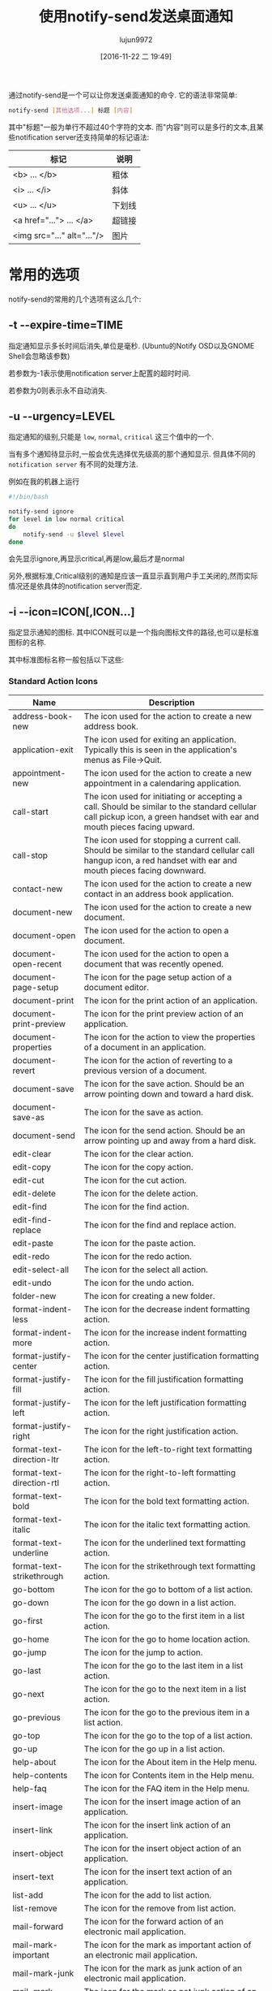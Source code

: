 #+TITLE: 使用notify-send发送桌面通知
#+AUTHOR: lujun9972
#+TAGS: linux和它的小伙伴
#+DATE: [2016-11-22 二 19:49]
#+LANGUAGE:  zh-CN
#+OPTIONS:  H:6 num:nil toc:t \n:nil ::t |:t ^:nil -:nil f:t *:t <:nil


通过notify-send是一个可以让你发送桌面通知的命令. 它的语法非常简单:
#+BEGIN_SRC sh
  notify-send [其他选项...] 标题 [内容]
#+END_SRC

其中"标题"一般为单行不超过40个字符的文本. 
而"内容"则可以是多行的文本,且某些notification server还支持简单的标记语法:
| 标记                          | 说明      |
|-------------------------------+-----------|
| <b> ... </b> 	               | 粗体    |
| <i> ... </i> 	               | 斜体  |
| <u> ... </u> 	               | 下划线 |
| <a href="..."> ... </a> 	    | 超链接 |
| <img src="..." alt="..."/> 	 | 图片   |

* 常用的选项
notify-send的常用的几个选项有这么几个:

** -t --expire-time=TIME
指定通知显示多长时间后消失,单位是毫秒. (Ubuntu的Notify OSD以及GNOME Shell会忽略该参数)

若参数为-1表示使用notification server上配置的超时时间.

若参数为0则表示永不自动消失.

** -u --urgency=LEVEL
指定通知的级别,只能是 =low=, =normal=, =critical= 这三个值中的一个.

当有多个通知待显示时,一般会优先选择优先级高的那个通知显示. 但具体不同的 =notification server= 有不同的处理方法.

例如在我的机器上运行
#+BEGIN_SRC sh
  #!/bin/bash

  notify-send ignore
  for level in low normal critical
  do
      notify-send -u $level $level
  done
#+END_SRC
会先显示ignore,再显示critical,再是low,最后才是normal

另外,根据标准,Critical级别的通知是应该一直显示直到用户手工关闭的,然而实际情况还是依具体的notification server而定.

** -i --icon=ICON[,ICON...]
指定显示通知的图标. 其中ICON既可以是一个指向图标文件的路径,也可以是标准图标的名称.

其中标准图标名称一般包括以下这些:

*** Standard Action Icons

| Name                      | 	Description                                                                                                                                                             |
|---------------------------+---------------------------------------------------------------------------------------------------------------------------------------------------------------------------|
| address-book-new          | 	The icon used for the action to create a new address book.                                                                                                              |
| application-exit          | 	The icon used for exiting an application. Typically this is seen in the application's menus as File->Quit.                                                              |
| appointment-new           | 	The icon used for the action to create a new appointment in a calendaring application.                                                                                  |
| call-start                | 	The icon used for initiating or accepting a call. Should be similar to the standard cellular call pickup icon, a green handset with ear and mouth pieces facing upward. |
| call-stop                 | 	The icon used for stopping a current call. Should be similar to the standard cellular call hangup icon, a red handset with ear and mouth pieces facing downward.        |
| contact-new               | 	The icon used for the action to create a new contact in an address book application.                                                                                    |
| document-new              | 	The icon used for the action to create a new document.                                                                                                                  |
| document-open             | 	The icon used for the action to open a document.                                                                                                                        |
| document-open-recent      | 	The icon used for the action to open a document that was recently opened.                                                                                               |
| document-page-setup       | 	The icon for the page setup action of a document editor.                                                                                                                |
| document-print            | 	The icon for the print action of an application.                                                                                                                        |
| document-print-preview    | 	The icon for the print preview action of an application.                                                                                                                |
| document-properties       | 	The icon for the action to view the properties of a document in an application.                                                                                         |
| document-revert           | 	The icon for the action of reverting to a previous version of a document.                                                                                               |
| document-save             | 	The icon for the save action. Should be an arrow pointing down and toward a hard disk.                                                                                  |
| document-save-as          | 	The icon for the save as action.                                                                                                                                        |
| document-send             | 	The icon for the send action. Should be an arrow pointing up and away from a hard disk.                                                                                 |
| edit-clear                | 	The icon for the clear action.                                                                                                                                          |
| edit-copy                 | 	The icon for the copy action.                                                                                                                                           |
| edit-cut                  | 	The icon for the cut action.                                                                                                                                            |
| edit-delete               | 	The icon for the delete action.                                                                                                                                         |
| edit-find                 | 	The icon for the find action.                                                                                                                                           |
| edit-find-replace         | 	The icon for the find and replace action.                                                                                                                               |
| edit-paste                | 	The icon for the paste action.                                                                                                                                          |
| edit-redo                 | 	The icon for the redo action.                                                                                                                                           |
| edit-select-all           | 	The icon for the select all action.                                                                                                                                     |
| edit-undo                 | 	The icon for the undo action.                                                                                                                                           |
| folder-new                | 	The icon for creating a new folder.                                                                                                                                     |
| format-indent-less        | 	The icon for the decrease indent formatting action.                                                                                                                     |
| format-indent-more        | 	The icon for the increase indent formatting action.                                                                                                                     |
| format-justify-center     | 	The icon for the center justification formatting action.                                                                                                                |
| format-justify-fill       | 	The icon for the fill justification formatting action.                                                                                                                  |
| format-justify-left       | 	The icon for the left justification formatting action.                                                                                                                  |
| format-justify-right      | 	The icon for the right justification action.                                                                                                                            |
| format-text-direction-ltr | 	The icon for the left-to-right text formatting action.                                                                                                                  |
| format-text-direction-rtl | 	The icon for the right-to-left formatting action.                                                                                                                       |
| format-text-bold          | 	The icon for the bold text formatting action.                                                                                                                           |
| format-text-italic        | 	The icon for the italic text formatting action.                                                                                                                         |
| format-text-underline     | 	The icon for the underlined text formatting action.                                                                                                                     |
| format-text-strikethrough | 	The icon for the strikethrough text formatting action.                                                                                                                  |
| go-bottom                 | 	The icon for the go to bottom of a list action.                                                                                                                         |
| go-down                   | 	The icon for the go down in a list action.                                                                                                                              |
| go-first                  | 	The icon for the go to the first item in a list action.                                                                                                                 |
| go-home                   | 	The icon for the go to home location action.                                                                                                                            |
| go-jump                   | 	The icon for the jump to action.                                                                                                                                        |
| go-last                   | 	The icon for the go to the last item in a list action.                                                                                                                  |
| go-next                   | 	The icon for the go to the next item in a list action.                                                                                                                  |
| go-previous               | 	The icon for the go to the previous item in a list action.                                                                                                              |
| go-top                    | 	The icon for the go to the top of a list action.                                                                                                                        |
| go-up                     | 	The icon for the go up in a list action.                                                                                                                                |
| help-about                | 	The icon for the About item in the Help menu.                                                                                                                           |
| help-contents             | 	The icon for Contents item in the Help menu.                                                                                                                            |
| help-faq                  | 	The icon for the FAQ item in the Help menu.                                                                                                                             |
| insert-image              | 	The icon for the insert image action of an application.                                                                                                                 |
| insert-link               | 	The icon for the insert link action of an application.                                                                                                                  |
| insert-object             | 	The icon for the insert object action of an application.                                                                                                                |
| insert-text               | 	The icon for the insert text action of an application.                                                                                                                  |
| list-add                  | 	The icon for the add to list action.                                                                                                                                    |
| list-remove               | 	The icon for the remove from list action.                                                                                                                               |
| mail-forward              | 	The icon for the forward action of an electronic mail application.                                                                                                      |
| mail-mark-important       | 	The icon for the mark as important action of an electronic mail application.                                                                                            |
| mail-mark-junk            | 	The icon for the mark as junk action of an electronic mail application.                                                                                                 |
| mail-mark-notjunk         | 	The icon for the mark as not junk action of an electronic mail application.                                                                                             |
| mail-mark-read            | 	The icon for the mark as read action of an electronic mail application.                                                                                                 |
| mail-mark-unread          | 	The icon for the mark as unread action of an electronic mail application.                                                                                               |
| mail-message-new          | 	The icon for the compose new mail action of an electronic mail application.                                                                                             |
| mail-reply-all            | 	The icon for the reply to all action of an electronic mail application.                                                                                                 |
| mail-reply-sender         | 	The icon for the reply to sender action of an electronic mail application.                                                                                              |
| mail-send                 | 	The icon for the send action of an electronic mail application.                                                                                                         |
| mail-send-receive         | 	The icon for the send and receive action of an electronic mail application.                                                                                             |
| media-eject               | 	The icon for the eject action of a media player or file manager.                                                                                                        |
| media-playback-pause      | 	The icon for the pause action of a media player.                                                                                                                        |
| media-playback-start      | 	The icon for the start playback action of a media player.                                                                                                               |
| media-playback-stop       | 	The icon for the stop action of a media player.                                                                                                                         |
| media-record              | 	The icon for the record action of a media application.                                                                                                                  |
| media-seek-backward       | 	The icon for the seek backward action of a media player.                                                                                                                |
| media-seek-forward        | 	The icon for the seek forward action of a media player.                                                                                                                 |
| media-skip-backward       | 	The icon for the skip backward action of a media player.                                                                                                                |
| media-skip-forward        | 	The icon for the skip forward action of a media player.                                                                                                                 |
| object-flip-horizontal    | 	The icon for the action to flip an object horizontally.                                                                                                                 |
| object-flip-vertical      | 	The icon for the action to flip an object vertically.                                                                                                                   |
| object-rotate-left        | 	The icon for the rotate left action performed on an object.                                                                                                             |
| object-rotate-right       | 	The icon for the rotate rigt action performed on an object.                                                                                                             |
| process-stop              | 	The icon used for the “Stop” action in applications with actions that may take a while to process, such as web page loading in a browser.                             |
| system-lock-screen        | 	The icon used for the “Lock Screen” item in the desktop's panel application.                                                                                          |
| system-log-out            | 	The icon used for the “Log Out” item in the desktop's panel application.                                                                                              |
| system-run                | 	The icon used for the “Run Application...” item in the desktop's panel application.                                                                                   |
| system-search             | 	The icon used for the “Search” item in the desktop's panel application.                                                                                               |
| system-reboot             | 	The icon used for the “Reboot” item in the desktop's panel application.                                                                                               |
| system-shutdown           | 	The icon used for the “Shutdown” item in the desktop's panel application.                                                                                             |
| tools-check-spelling      | 	The icon used for the “Check Spelling” item in the application's “Tools” menu.                                                                                      |
| view-fullscreen           | 	The icon used for the “Fullscreen” item in the application's “View” menu.                                                                                           |
| view-refresh              | 	The icon used for the “Refresh” item in the application's “View” menu.                                                                                              |
| view-restore              | 	The icon used by an application for leaving the fullscreen view, and returning to a normal windowed view.                                                               |
| view-sort-ascending       | 	The icon used for the “Sort Ascending” item in the application's “View” menu, or in a button for changing the sort method for a list.                               |
| view-sort-descending      | 	The icon used for the “Sort Descending” item in the application's “View” menu, or in a button for changing the sort method for a list.                              |
| window-close              | 	The icon used for the “Close Window” item in the application's “Windows” menu.                                                                                      |
| window-new                | 	The icon used for the “New Window” item in the application's “Windows” menu.                                                                                        |
| zoom-fit-best             | 	The icon used for the “Best Fit” item in the application's “View” menu.                                                                                             |
| zoom-in                   | 	The icon used for the “Zoom in” item in the application's “View” menu.                                                                                              |
| zoom-original             | 	The icon used for the “Original Size” item in the application's “View” menu.                                                                                        |
| zoom-out                  | 	The icon used for the “Zoom Out” item in the application's “View” menu.                                                                                             |


*** Standard Animation Icons

| Name            | 	Description                                                                                                     |
|-----------------+-------------------------------------------------------------------------------------------------------------------|
| process-working | 	This is the standard spinner animation for web browsers and file managers to show that the location is loading. |

*** Standard Application Icons
| Name                              | 	Description                                                                                  |
|-----------------------------------+------------------------------------------------------------------------------------------------|
| accessories-calculator            | 	The icon used for the desktop's calculator accessory program.                                |
| accessories-character-map         | 	The icon used for the desktop's international and extended text character accessory program. |
| accessories-dictionary            | 	The icon used for the desktop's dictionary accessory program.                                |
| accessories-text-editor           | 	The icon used for the desktop's text editing accessory program.                              |
| help-browser                      | 	The icon used for the desktop's help browsing application.                                   |
| multimedia-volume-control         | 	The icon used for the desktop's hardware volume control application.                         |
| preferences-desktop-accessibility | 	The icon used for the desktop's accessibility preferences.                                   |
| preferences-desktop-font          | 	The icon used for the desktop's font preferences.                                            |
| preferences-desktop-keyboard      | 	The icon used for the desktop's keyboard preferences.                                        |
| preferences-desktop-locale        | 	The icon used for the desktop's locale preferences.                                          |
| preferences-desktop-multimedia    | 	The icon used for the desktop's multimedia preferences.                                      |
| preferences-desktop-screensaver   | 	The icon used for the desktop's screen saving preferences.                                   |
| preferences-desktop-theme         | 	The icon used for the desktop's theme preferences.                                           |
| preferences-desktop-wallpaper     | 	The icon used for the desktop's wallpaper preferences.                                       |
| system-file-manager               | 	The icon used for the desktop's file management application.                                 |
| system-software-install           | 	The icon used for the desktop's software installer application.                              |
| system-software-update            | 	The icon used for the desktop's software updating application.                               |
| utilities-system-monitor          | 	The icon used for the desktop's system resource monitor application.                         |
| utilities-terminal                | 	The icon used for the desktop's terminal emulation application.                              |

*** Standard Category Icons
| Name                            | 	Description                                                                            |
|---------------------------------+------------------------------------------------------------------------------------------|
| applications-accessories        | 	The icon for the “Accessories” sub-menu of the Programs menu.                        |
| applications-development        | 	The icon for the “Programming” sub-menu of the Programs menu.                        |
| applications-engineering        | 	The icon for the “Engineering” sub-menu of the Programs menu.                        |
| applications-games              | 	The icon for the “Games” sub-menu of the Programs menu.                              |
| applications-graphics           | 	The icon for the “Graphics” sub-menu of the Programs menu.                           |
| applications-internet           | 	The icon for the “Internet” sub-menu of the Programs menu.                           |
| applications-multimedia         | 	The icon for the “Multimedia” sub-menu of the Programs menu.                         |
| applications-office             | 	The icon for the “Office” sub-menu of the Programs menu.                             |
| applications-other              | 	The icon for the “Other” sub-menu of the Programs menu.                              |
| applications-science            | 	The icon for the “Science” sub-menu of the Programs menu.                            |
| applications-system             | 	The icon for the “System Tools” sub-menu of the Programs menu.                       |
| applications-utilities          | 	The icon for the “Utilities” sub-menu of the Programs menu.                          |
| preferences-desktop             | 	The icon for the “Desktop Preferences” category.                                     |
| preferences-desktop-peripherals | 	The icon for the “Peripherals” sub-category of the “Desktop Preferences” category. |
| preferences-desktop-personal    | 	The icon for the “Personal” sub-category of the “Desktop Preferences” category.    |
| preferences-other               | 	The icon for the “Other” preferences category.                                       |
| preferences-system              | 	The icon for the “System Preferences” category.                                      |
| preferences-system-network      | 	The icon for the “Network” sub-category of the “System Preferences” category.      |
| system-help                     | 	The icon for the “Help” system category.                                             |

*** Standard Device Icons
| Name                   | 	Description                                                                                                                                                                                                                                                                 |
|------------------------+-------------------------------------------------------------------------------------------------------------------------------------------------------------------------------------------------------------------------------------------------------------------------------|
| audio-card             | 	The icon used for the audio rendering device.                                                                                                                                                                                                                               |
| audio-input-microphone | 	The icon used for the microphone audio input device.                                                                                                                                                                                                                        |
| battery                | 	The icon used for the system battery device.                                                                                                                                                                                                                                |
| camera-photo           | 	The icon used for a digital still camera devices.                                                                                                                                                                                                                           |
| camera-video           | 	The fallback icon for video cameras.                                                                                                                                                                                                                                        |
| camera-web             | 	The fallback icon for web cameras.                                                                                                                                                                                                                                          |
| computer               | 	The icon used for the computing device as a whole.                                                                                                                                                                                                                          |
| drive-harddisk         | 	The icon used for hard disk drives.                                                                                                                                                                                                                                         |
| drive-optical          | 	The icon used for optical media drives such as CD and DVD.                                                                                                                                                                                                                  |
| drive-removable-media  | 	The icon used for removable media drives.                                                                                                                                                                                                                                   |
| input-gaming           | 	The icon used for the gaming input device.                                                                                                                                                                                                                                  |
| input-keyboard         | 	The icon used for the keyboard input device.                                                                                                                                                                                                                                |
| input-mouse            | 	The icon used for the mousing input device.                                                                                                                                                                                                                                 |
| input-tablet           | 	The icon used for graphics tablet input devices.                                                                                                                                                                                                                            |
| media-flash            | 	The fallback icon used for flash media, such as memory stick and SD.                                                                                                                                                                                                        |
| media-floppy           | 	The icon used for physical floppy disk media.                                                                                                                                                                                                                               |
| media-optical          | 	The icon used for physical optical media such as CD and DVD.                                                                                                                                                                                                                |
| media-tape             | 	The icon used for generic physical tape media.                                                                                                                                                                                                                              |
| modem                  | 	The icon used for modem devices.                                                                                                                                                                                                                                            |
| multimedia-player      | 	The icon used for generic multimedia playing devices.                                                                                                                                                                                                                       |
| network-wired          | 	The icon used for wired network connections.                                                                                                                                                                                                                                |
| network-wireless       | 	The icon used for wireless network connections.                                                                                                                                                                                                                             |
| pda                    | 	This is the fallback icon for Personal Digial Assistant devices. Primary use of this icon is for PDA devices connected to the PC. Connection medium is not an important aspect of the icon. The metaphor for this fallback icon should be a generic PDA device icon.        |
| phone                  | 	This is the default fallback for phone devices. Primary use of this icon group is for phone devices which support connectivity to the PC. These may be VoIP, cellular, or possibly landline phones. The metaphor for this fallback should be a generic mobile phone device. |
| printer                | 	The icon used for a printer device.                                                                                                                                                                                                                                         |
| scanner                | 	The icon used for a scanner device.                                                                                                                                                                                                                                         |
| video-display          | 	The icon used for the monitor that video gets displayed to.                                                                                                                                                                                                                 |

*** Standard Emblem Icons

| Name                 | 	Description                                                                                                          |
|----------------------+------------------------------------------------------------------------------------------------------------------------|
| emblem-default       | 	The icon used as an emblem to specify the default selection of a printer for example.                                |
| emblem-documents     | 	The icon used as an emblem for the directory where a user's documents are stored.                                    |
| emblem-downloads     | 	The icon used as an emblem for the directory where a user's downloads from the internet are stored.                  |
| emblem-favorite      | 	The icon used as an emblem for files and directories that the user marks as favorites.                               |
| emblem-important     | 	The icon used as an emblem for files and directories that are marked as important by the user.                       |
| emblem-mail          | 	The icon used as an emblem to specify the directory where the user's electronic mail is stored.                      |
| emblem-photos        | 	The icon used as an emblem to specify the directory where the user stores photographs.                               |
| emblem-readonly      | 	The icon used as an emblem for files and directories which can not be written to by the user.                        |
| emblem-shared        | 	The icon used as an emblem for files and directories that are shared to other users.                                 |
| emblem-symbolic-link | 	The icon used as an emblem for files and direcotires that are links to other files or directories on the filesystem. |
| emblem-synchronized  | 	The icon used as an emblem for files or directories that are configured to be synchronized to another device.        |
| emblem-system        | 	The icon used as an emblem for directories that contain system libraries, settings, and data.                        |
| emblem-unreadable    | 	The icon used as an emblem for files and directories that are inaccessible.                                          |

*** Standard Emotion Icons

| Name             | 	Description                            |
|------------------+------------------------------------------|
| face-angel       | 	The icon used for the 0:-) emote.      |
| face-angry       | 	The icon used for the X-( emote.       |
| face-cool        | 	The icon used for the B-) emote.       |
| face-crying      | 	The icon used for the :'( emote.       |
| face-devilish    | 	The icon used for the >:-) emote.      |
| face-embarrassed | 	The icon used for the :-[ emote.       |
| face-kiss        | 	The icon used for the :-* emote.       |
| face-laugh       | 	The icon used for the :-)) emote.      |
| face-monkey      | 	The icon used for the :-(\vert) emote. |
| face-plain       | 	The icon used for the :-\vert emote.   |
| face-raspberry   | 	The icon used for the :-P emote.       |
| face-sad         | 	The icon used for the :-( emote.       |
| face-sick        | 	The icon used for the :-& emote.       |
| face-smile       | 	The icon used for the :-) emote.       |
| face-smile-big   | 	The icon used for the :-D emote.       |
| face-smirk       | 	The icon used for the :-! emote.       |
| face-surprise    | 	The icon used for the :-0 emote.       |
| face-tired       | 	The icon used for the \vert-) emote.   |
| face-uncertain   | 	The icon used for the :-/ emote.       |
| face-wink        | 	The icon used for the ;-) emote.       |
| face-worried     | 	The icon used for the :-S emote.       |

*** Standard International Icons

| Name    | 	Description                                                                                                                                                              |
|---------+----------------------------------------------------------------------------------------------------------------------------------------------------------------------------|
| flag-aa | 	The flag for the country with the ISO 3166 country code AA. All flags should use ISO 3166 two-letter country codes, in lowercase form, as the specifier for the country. |

*** Standard MIME Type Icons

| Name                     | 	Description                                                 |
|--------------------------+---------------------------------------------------------------|
| application-x-executable | 	The icon used for executable file types.                    |
| audio-x-generic          | 	The icon used for generic audio file types.                 |
| font-x-generic           | 	The icon used for generic font file types.                  |
| image-x-generic          | 	The icon used for generic image file types.                 |
| package-x-generic        | 	The icon used for generic package file types.               |
| text-html                | 	The icon used for HTML text file types.                     |
| text-x-generic           | 	The icon used for generic text file types.                  |
| text-x-generic-template  | 	The icon used for generic text templates.                   |
| text-x-script            | 	The icon used for script file types, such as shell scripts. |
| video-x-generic          | 	The icon used for generic video file types.                 |
| x-office-address-book    | 	The icon used for generic address book file types.          |
| x-office-calendar        | 	The icon used for generic calendar file types.              |
| x-office-document        | 	The icon used for generic document and letter file types.   |
| x-office-presentation    | 	The icon used for generic presentation file types.          |
| x-office-spreadsheet     | 	The icon used for generic spreadsheet file types.           |

*** Standard Place Icons

| Name              | 	Description                                                                                                               |
|-------------------+-----------------------------------------------------------------------------------------------------------------------------|
| folder            | 	The standard folder icon used to represent directories on local filesystems, mail folders, and other hierarchical groups. |
| folder-remote     | 	The icon used for normal directories on a remote filesystem.                                                              |
| network-server    | 	The icon used for individual host machines under the “Network Servers” place in the file manager.                       |
| network-workgroup | 	The icon for the “Network Servers” place in the desktop's file manager, and workgroups within the network.              |
| start-here        | 	The icon used by the desktop's main menu for accessing places, applications, and other features.                          |
| user-bookmarks    | 	The icon for the user's special “Bookmarks” place.                                                                      |
| user-desktop      | 	The icon for the special “Desktop” directory of the user.                                                               |
| user-home         | 	The icon for the special “Home” directory of the user.                                                                  |
| user-trash        | 	The icon for the user's “Trash” place in the desktop's file manager.                                                    |

*** Standard Status Icons

| Name                      | 	Description                                                                                                                                                                                                                                                                                      |
|---------------------------+----------------------------------------------------------------------------------------------------------------------------------------------------------------------------------------------------------------------------------------------------------------------------------------------------|
| appointment-missed        | 	The icon used when an appointment was missed.                                                                                                                                                                                                                                                    |
| appointment-soon          | 	The icon used when an appointment will occur soon.                                                                                                                                                                                                                                               |
| audio-volume-high         | 	The icon used to indicate high audio volume.                                                                                                                                                                                                                                                     |
| audio-volume-low          | 	The icon used to indicate low audio volume.                                                                                                                                                                                                                                                      |
| audio-volume-medium       | 	The icon used to indicate medium audio volume.                                                                                                                                                                                                                                                   |
| audio-volume-muted        | 	The icon used to indicate the muted state for audio playback.                                                                                                                                                                                                                                    |
| battery-caution           | 	The icon used when the battery is below 40%.                                                                                                                                                                                                                                                     |
| battery-low               | 	The icon used when the battery is below 20%.                                                                                                                                                                                                                                                     |
| dialog-error              | 	The icon used when a dialog is opened to explain an error condition to the user.                                                                                                                                                                                                                 |
| dialog-information        | 	The icon used when a dialog is opened to give information to the user that may be pertinent to the requested action.                                                                                                                                                                             |
| dialog-password           | 	The icon used when a dialog requesting the authentication credentials for a user is opened.                                                                                                                                                                                                      |
| dialog-question           | 	The icon used when a dialog is opened to ask a simple question of the user.                                                                                                                                                                                                                      |
| dialog-warning            | 	The icon used when a dialog is opened to warn the user of impending issues with the requested action.                                                                                                                                                                                            |
| folder-drag-accept        | 	The icon used for a folder while an object is being dragged onto it, that is of a type that the directory can contain.                                                                                                                                                                           |
| folder-open               | 	The icon used for folders, while their contents are being displayed within the same window. This icon would normally be shown in a tree or list view, next to the main view of a folder's contents.                                                                                              |
| folder-visiting           | 	The icon used for folders, while their contents are being displayed in another window. This icon would typically be used when using multiple windows to navigate the hierarchy, such as in Nautilus's spatial mode.                                                                              |
| image-loading             | 	The icon used when another image is being loaded, such as thumnails for larger images in the file manager.                                                                                                                                                                                       |
| image-missing             | 	The icon used when another image could not be loaded.                                                                                                                                                                                                                                            |
| mail-attachment           | 	The icon used for an electronic mail that contains attachments.                                                                                                                                                                                                                                  |
| mail-unread               | 	The icon used for an electronic mail that is unread.                                                                                                                                                                                                                                             |
| mail-read                 | 	The icon used for an electronic mail that is read.                                                                                                                                                                                                                                               |
| mail-replied              | 	The icon used for an electronic mail that has been replied to.                                                                                                                                                                                                                                   |
| mail-signed               | 	The icon used for an electronic mail that contains a signature.                                                                                                                                                                                                                                  |
| mail-signed-verified      | 	The icon used for an electronic mail that contains a signature which has also been verified by the security system.                                                                                                                                                                              |
| media-playlist-repeat     | 	The icon for the repeat mode of a media player.                                                                                                                                                                                                                                                  |
| media-playlist-shuffle    | 	The icon for the shuffle mode of a media player.                                                                                                                                                                                                                                                 |
| network-error             | 	The icon used when an error occurs trying to intialize the network connection of the computing device. This icon should be two computers, one in the background, with the screens of both computers, colored black, and with the theme's style element for errors, overlayed on top of the icon. |
| network-idle              | 	The icon used when no data is being transmitted or received, while the computing device is connected to a network. This icon should be two computers, one in the background, with the screens of both computers, colored black.                                                                  |
| network-offline           | 	The icon used when the computing device is disconnected from the network. This icon should be a computer in the background, with a screen colored black, and the theme's icon element to show that a device is not accessible, in the foreground.                                                |
| network-receive           | 	The icon used when data is being received, while the computing device is connected to a network. This icon should be two computers, one in the background, with its screen colored green, and the screen of the computer in the foreground, colored black.                                       |
| network-transmit          | 	The icon used when data is being transmitted, while the computing device is connected to a network. This icon should be two computers, one in the background, with its screen colored black, and the screen of the computer in the foreground, colored green.                                    |
| network-transmit-receive  | 	The icon used data is being both transmitted and received simultaneously, while the computing device is connected to a network. This icon should be two computers, one in the background, with the screens of both computers, colored green.                                                     |
| printer-error             | 	The icon used when an error occurs while attempting to print. This icon should be the theme's printer device icon, with the theme's style element for errors, overlayed on top of the icon.                                                                                                      |
| printer-printing          | 	The icon used while a print job is successfully being spooled to a printing device. This icon should be the theme's printer device icon, with a document emerging from the printing device.                                                                                                      |
| security-high             | 	The icon used to indicate that the security level of a connection is known to be secure, using strong encryption and a valid certificate.                                                                                                                                                        |
| security-medium           | 	The icon used to indicate that the security level of a connection is presumed to be secure, using strong encryption, and a certificate that could not be automatically verified, but which the user has chosen to trust.                                                                         |
| security-low              | 	The icon used to indicate that the security level of a connection is presumed to be insecure, either by using weak encryption, or by using a certificate that the could not be automatically verified, and which the user has not chosent to trust.                                              |
| software-update-available | 	The icon used when an update is available for software installed on the computing device, through the system software update program.                                                                                                                                                            |
| software-update-urgent    | 	The icon used when an urgent update is available through the system software update program.                                                                                                                                                                                                     |
| sync-error                | 	The icon used when an error occurs while attempting to synchronize data from the computing device, to another device.                                                                                                                                                                            |
| sync-synchronizing        | 	The icon used while data is successfully synchronizing to another device.                                                                                                                                                                                                                        |
| task-due                  | 	The icon used when a task is due soon.                                                                                                                                                                                                                                                           |
| task-past-due             | 	The icon used when a task that was due, has been left incomplete.                                                                                                                                                                                                                                |
| user-available            | 	The icon used when a user on a chat network is available to initiate a conversation with.                                                                                                                                                                                                        |
| user-away                 | 	The icon used when a user on a chat network is away from their keyboard and the chat program.                                                                                                                                                                                                    |
| user-idle                 | 	The icon used when a user on a chat network has not been an active participant in any chats on the network, for an extended period of time.                                                                                                                                                      |
| user-offline              | 	The icon used when a user on a chat network is not available.                                                                                                                                                                                                                                    |
| user-trash-full           | 	The icon for the user's “Trash” in the desktop's file manager, when there are items in the “Trash” waiting for disposal or recovery.                                                                                                                                                         |
| weather-clear             | 	The icon used while the weather for a region is “clear skies”.                                                                                                                                                                                                                                 |
| weather-clear-night       | 	The icon used while the weather for a region is “clear skies” during the night.                                                                                                                                                                                                                |
| weather-few-clouds        | 	The icon used while the weather for a region is “partly cloudy”.                                                                                                                                                                                                                               |
| weather-few-clouds-night  | 	The icon used while the weather for a region is “partly cloudy” during the night.                                                                                                                                                                                                              |
| weather-fog               | 	The icon used while the weather for a region is “foggy”.                                                                                                                                                                                                                                       |
| weather-overcast          | 	The icon used while the weather for a region is “overcast”.                                                                                                                                                                                                                                    |
| weather-severe-alert      | 	The icon used while a sever weather alert is in effect for a region.                                                                                                                                                                                                                             |
| weather-showers           | 	The icon used while rain showers are occurring in a region.                                                                                                                                                                                                                                      |
| weather-showers-scattered | 	The icon used while scattered rain showers are occurring in a region.                                                                                                                                                                                                                            |
| weather-snow              | 	The icon used while snow showers are occurring in a region.                                                                                                                                                                                                                                      |
| weather-storm             | 	The icon used while storms are occurring in a region.                                                                                                                                                                                                                                            |

* 不常用的选项
** -c --category=TYPE[,TYPE...]
指定通知的类别. 

该选项并不作为client与server的强制实现. 但有些notificatioin server会以不同的方式来显示不同类别的通知.

notification标准定义了如下几种类别:

| 类别	                 | 说明                                                                                                                                                |
|------------------------+--------------------------------------------------------------------------------------------------------------------------------------------------------------|
| "device"               | 	A generic device-related notification that doesn't fit into any other category.                                                                            |
| "device.added"         | 	A device, such as a USB device, was added to the system.                                                                                                   |
| "device.error"         | 	A device had some kind of error.                                                                                                                           |
| "device.removed"       | 	A device, such as a USB device, was removed from the system.                                                                                               |
| "email"                | 	A generic e-mail-related notification that doesn't fit into any other category.                                                                            |
| "email.arrived"        | 	A new e-mail notification.                                                                                                                                 |
| "email.bounced"        | 	A notification stating that an e-mail has bounced.                                                                                                         |
| "im"                   | 	A generic instant message-related notification that doesn't fit into any other category.                                                                   |
| "im.error"             | 	An instant message error notification.                                                                                                                     |
| "im.received"          | 	A received instant message notification.                                                                                                                   |
| "network"              | 	A generic network notification that doesn't fit into any other category.                                                                                   |
| "network.connected"    | 	A network connection notification, such as successful sign-on to a network service. This should not be confused with device.added for new network devices. |
| "network.disconnected" | 	A network disconnected notification. This should not be confused with device.removed for disconnected network devices.                                     |
| "network.error"        | 	A network-related or connection-related error.                                                                                                             |
| "presence"             | 	A generic presence change notification that doesn't fit into any other category, such as going away or idle.                                               |
| "presence.offline"     | 	An offline presence change notification.                                                                                                                   |
| "presence.online"      | 	An online presence change notification.                                                                                                                    |
| "transfer"             | 	A generic file transfer or download notification that doesn't fit into any other category.                                                                 |
| "transfer.complete"    | 	A file transfer or download complete notification.                                                                                                         |
| "transfer.error"       | 	A file transfer or download error.                                                                                                                         |
** -h --hint=TYPE:NAME:VALUE
指定传递给notification server的额外数据,其中TYPE只能是int,double,string以及byte中的一个.

该选项也不作为client与server的强制实现.

notification标准定义了如下几种hint:
| Name	       | Value Type | 	Description                                                                                                                                                                                        |
|--------------+------------+------------------------------------------------------------------------------------------------------------------------------------------------------------------------------------------------------|
| "urgency"    | 	byte     | 	The urgency level.                                                                                                                                                                                 |
| "category"   | 	string   | 	The type of notification this is.                                                                                                                                                                  |
| "image_data" | 	byte     | 	This is a raw data image format which describes the width, height, rowstride, has alpha, bits per sample, channels and image data respectively. We use this value if the icon field is left blank. |
| "sound-file" | 	string   | 	The path to a sound file to play when the notification pops up.                                                                                                                                    |
| "x"          | 	int      | 	Specifies the X location on the screen that the notification should point to. The "y" hint must also be specified.                                                                                 |
| "y"          | 	int      | 	Specifies the Y location on the screen that the notification should point to. The "x" hint must also be specified.                                                                                 |
